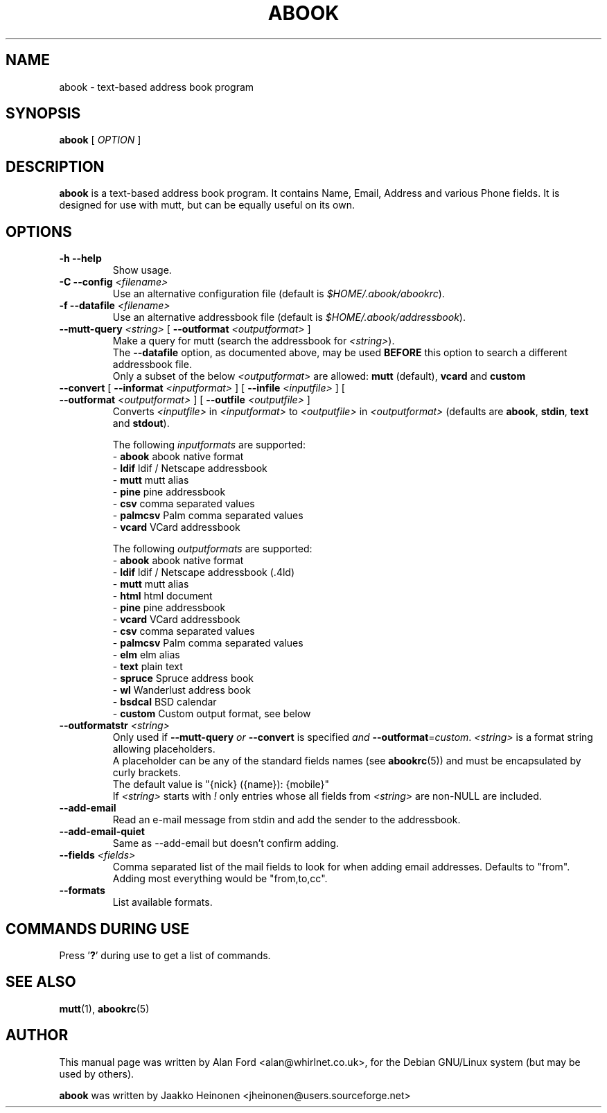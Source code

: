 .TH ABOOK 1 2006-09-06
.nh
.SH NAME
abook \- text\-based address book program
.SH SYNOPSIS
.B abook
[ \fIOPTION\fR ]
.SH DESCRIPTION
.B abook 
is a text-based address book program. It contains Name, Email, Address 
and various Phone fields. It is designed for use with mutt, but can be
equally useful on its own.
.SH OPTIONS
.TP
\fB\-h \-\-help\fP
Show usage.
.TP
\fB\-C \-\-config\fP \fI<filename>\fR
Use an alternative configuration file (default is \fI$HOME/.abook/abookrc\fR).
.TP
\fB\-f \-\-datafile\fP \fI<filename>\fR
Use an alternative addressbook file (default is \fI$HOME/.abook/addressbook\fR).
.TP
\fB\-\-mutt\-query\fP \fI<string>\fR [ \fB\-\-outformat\fP \fI<outputformat>\fR ]
Make a query for mutt (search the addressbook for \fI<string>\fR).
.br
The \fB\-\-datafile\fP option, as documented above, may be used
.BI BEFORE
this option to search a different addressbook file.
.br
Only a subset of the below \fI<outputformat>\fR are allowed: \fBmutt\fP (default), \fBvcard\fP and \fBcustom\fP
.TP
\fB\-\-convert\fP [ \fB\-\-informat\fP \fI<inputformat>\fR ] [ \fB\-\-infile\fP \fI<inputfile>\fR ] [ \fB\-\-outformat\fP \fI<outputformat>\fR ] [ \fB\-\-outfile\fP \fI<outputfile>\fR ]
Converts \fI<inputfile>\fR in \fI<inputformat>\fR to \fI<outputfile>\fR in \fI<outputformat>\fR
(defaults are \fBabook\fP, \fBstdin\fP, \fBtext\fP and \fBstdout\fP).

.br
The following \fIinputformats\fR are supported:
.br
\- \fBabook\fP abook native format
.br
\- \fBldif\fP ldif / Netscape addressbook
.br
\- \fBmutt\fP mutt alias
.br
\- \fBpine\fP pine addressbook
.br
\- \fBcsv\fP comma separated values
.br
\- \fBpalmcsv\fP Palm comma separated values
.br
\- \fBvcard\fP VCard addressbook

.br
The following \fIoutputformats\fR are supported:
.br
\- \fBabook\fP abook native format
.br
\- \fBldif\fP ldif / Netscape addressbook (.4ld)
.br
\- \fBmutt\fP mutt alias
.br
\- \fBhtml\fP html document
.br
\- \fBpine\fP pine addressbook
.br
\- \fBvcard\fP VCard addressbook
.br
\- \fBcsv\fP comma separated values
.br
\- \fBpalmcsv\fP Palm comma separated values
.br
\- \fBelm\fP elm alias
.br
\- \fBtext\fP plain text
.br
\- \fBspruce\fP Spruce address book
.br
\- \fBwl\fP Wanderlust address book
.br
\- \fBbsdcal\fP BSD calendar
.br
\- \fBcustom\fP Custom output format, see below
.TP
\fB\-\-outformatstr\fP \fI<string>\fR
Only used if \fB\-\-mutt\-query\fP \fIor\fR \fB\-\-convert\fP is specified \fIand\fR \fB\-\-outformat\fP=\fIcustom\fR. \fI<string>\fR is a format string allowing placeholders.
.br
A placeholder can be any of the standard fields names (see \fBabookrc\fP(5)) and must be encapsulated by curly brackets.
.br
The default value is "{nick} ({name}): {mobile}"
.br
If \fI<string>\fR starts with \fI!\fR only entries whose all fields from \fI<string>\fR are non\-NULL are included.
.TP
\fB\-\-add\-email\fP
Read an e\-mail message from stdin and add the sender to the addressbook.
.TP
\fB\-\-add\-email\-quiet\fP
Same as \-\-add\-email but doesn't confirm adding.
.TP
\fB\-\-fields\fP \fI<fields>\fR
Comma separated list of the mail fields to look for when adding email
addresses.  Defaults to "from".  Adding most everything would be
"from,to,cc".
.TP
\fB\-\-formats\fP
List available formats.

.SH COMMANDS DURING USE
Press '\fB?\fP' during use to get a list of commands.
.SH SEE ALSO
.BR mutt (1),
.BR abookrc (5)
.br
.SH AUTHOR
This manual page was written by Alan Ford <alan@whirlnet.co.uk>,
for the Debian GNU/Linux system (but may be used by others).

.br
.B abook
was written by Jaakko Heinonen <jheinonen@users.sourceforge.net>
